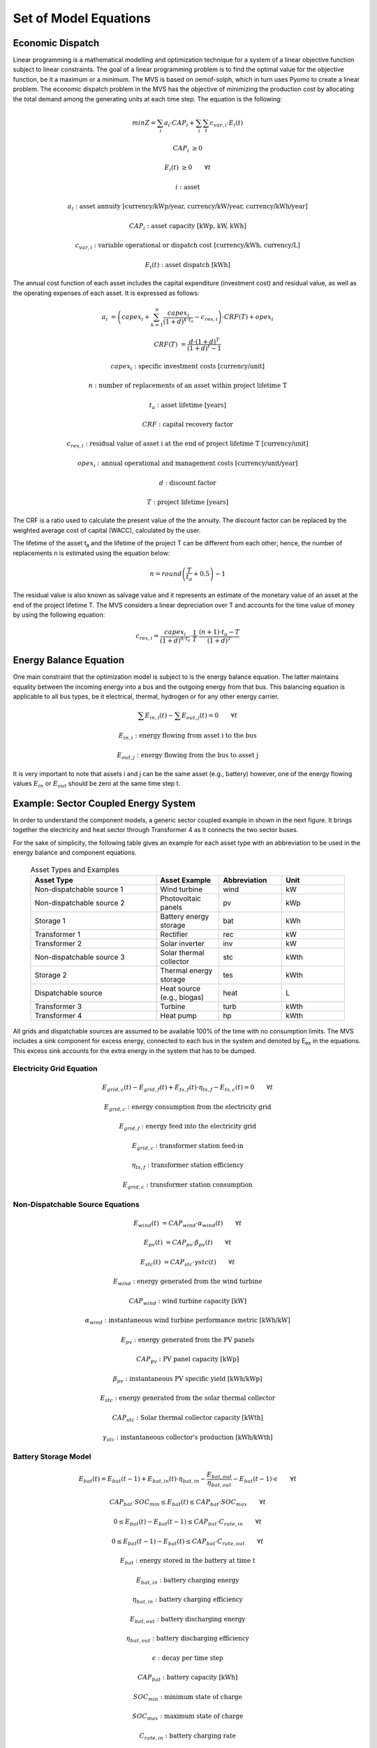 ======================
Set of Model Equations
======================

Economic Dispatch
-----------------

Linear programming is a mathematical modelling and optimization technique for a system of a linear objective function subject to linear constraints. The goal of a linear programming problem is to find the optimal value for the objective function, be it a maximum or a minimum. The MVS is based on oemof-solph, which in turn uses Pyomo to create a linear problem. The economic dispatch problem in the MVS has the objective of minimizing the production cost by allocating the total demand among the generating units at each time step. The equation is the following:

.. math::
        min Z = \sum_i a_i \cdot CAP_i + \sum_i \sum_t c_{var,i} \cdot E_i(t)

.. math::
        CAP_i &\geq 0

        E_i(t) &\geq 0  \qquad  \forall t

        i &\text{: asset}

        a_i &\text{: asset annuity [currency/kWp/year, currency/kW/year, currency/kWh/year]}

        CAP_i &\text{: asset capacity [kWp, kW, kWh]}

        c_{var,i} &\text{: variable operational or dispatch cost [currency/kWh, currency/L]}

        E_i(t) &\text{: asset dispatch [kWh]}

The annual cost function of each asset includes the capital expenditure (investment cost) and residual value, as well as the operating expenses of each asset. It is expressed as follows:

.. math:: 
        a_i &= \left( capex_i + \sum_{k=1}^{n} \frac{capex_i}{(1+d)^{k \cdot t_a}} - c_{res,i} \right) \cdot CRF(T) + opex_i

        CRF(T) &= \frac{d \cdot (1+d)^T}{(1+d)^t - 1}

.. math::
        capex_i &\text{: specific investment costs [currency/unit]}

        n &\text{: number of replacements of an asset within project lifetime T}

        t_a &\text{: asset lifetime [years]}

        CRF &\text{: capital recovery factor}

        c_{res,i} &\text{: residual value of asset i at the end of project lifetime T [currency/unit]}

        opex_i &\text{: annual operational and management costs [currency/unit/year]}

        d &\text{: discount factor}

        T &\text{: project lifetime [years]}

The CRF is a ratio used to calculate the present value of the the annuity. The discount factor can be replaced by the weighted average cost of capital (WACC), calculated by the user. 

The lifetime of the asset t\ :sub:`a`\  and the lifetime of the project T can be different from each other; hence, the number of replacements n is estimated using the equation below:

.. math::
        n = round \left( \frac{T}{t_a} + 0.5 \right) - 1
        
The residual value is also known as salvage value and it represents an estimate of the monetary value of an asset at the end of the project lifetime T. The MVS considers a linear depreciation over T and accounts for the time value of money by using the following equation:

.. math::
        c_{res,i} = \frac{capex_i}{(1+d)^{n \cdot t_a}} \cdot \frac{1}{T} \cdot \frac{(n+1) \cdot t_a - T}{(1+d)^T}


Energy Balance Equation
-----------------------

One main constraint that the optimization model is subject to is the energy balance equation. The latter maintains equality between the incoming energy into a bus and the outgoing energy from that bus. This balancing equation is applicable to all bus types, be it electrical, thermal, hydrogen or for any other energy carrier.

.. math::
        \sum E_{in,i}(t) - \sum E_{out,j}(t) = 0 \qquad  \forall t

.. math::
        E_{in,i} &\text{: energy flowing from asset i to the bus}

        E_{out,j} &\text{: energy flowing from the bus to asset j}

It is very important to note that assets i and j can be the same asset (e.g., battery) however, one of the energy flowing values :math:`E_{in}` or :math:`E_{out}` should be zero at the same time step t.


Example: Sector Coupled Energy System
-------------------------------------

In order to understand the component models, a generic sector coupled example in shown in the next figure. It brings together the electricity and heat sector through Transformer 4 as it connects the two sector buses. 

.. image:: images/26-10-2020_sector_coupled_example.png
 :width: 600
 
For the sake of simplicity, the following table gives an example for each asset type with an abbreviation to be used in the energy balance and component equations.
 
 .. list-table:: Asset Types and Examples
   :widths: 50 25 25 25
   :header-rows: 1

   * - Asset Type
     - Asset Example
     - Abbreviation
     - Unit
   * - Non-dispatchable source 1
     - Wind turbine
     - wind
     - kW
   * - Non-dispatchable source 2
     - Photovoltaic panels
     - pv
     - kWp
   * - Storage 1
     - Battery energy storage
     - bat
     - kWh
   * - Transformer 1
     - Rectifier
     - rec
     - kW
   * - Transformer 2
     - Solar inverter
     - inv
     - kW
   * - Non-dispatchable source 3
     - Solar thermal collector
     - stc
     - kWth
   * - Storage 2
     - Thermal energy storage
     - tes
     - kWth
   * - Dispatchable source
     - Heat source (e.g., biogas)
     - heat
     - L
   * - Transformer 3
     - Turbine
     - turb
     - kWth
   * - Transformer 4
     - Heat pump
     - hp
     - kWth

All grids and dispatchable sources are assumed to be available 100% of the time with no consumption limits. The MVS includes a sink component for excess energy, connected to each bus in the system and denoted by E\ :sub:`ex`\  in the equations. This excess sink accounts for the extra energy in the system that has to be dumped.

Electricity Grid Equation
#########################

.. math::
        E_{grid,c}(t) - E_{grid,f}(t) + E_{ts,f}(t) \cdot \eta_{ts,f} - E_{ts,c}(t) = 0 \qquad  \forall t
        
.. math::
        E_{grid,c} &\text{: energy consumption from the electricity grid}
        
        E_{grid,f} &\text{: energy feed into the electricity grid}
        
        E_{grid,c} &\text{: transformer station feed-in}
        
        \eta_{ts,f} &\text{: transformer station efficiency}
        
        E_{grid,c} &\text{: transformer station consumption}
 
Non-Dispatchable Source Equations
#################################

.. math::   
        E_{wind}(t) &= CAP_{wind} \cdot \alpha_{wind}(t) \qquad  \forall t
        
        E_{pv}(t) &= CAP_{pv} \cdot \beta_{pv}(t) \qquad  \forall t
        
        E_{stc}(t) &= CAP_{stc} \cdot \gamma{stc}(t) \qquad  \forall t

.. math::
        E_{wind} &\text{: energy generated from the wind turbine}
        
        CAP_{wind} &\text{: wind turbine capacity [kW]}

        \alpha_{wind} &\text{: instantaneous wind turbine performance metric [kWh/kW]}
        
        E_{pv} &\text{: energy generated from the PV panels}
        
        CAP_{pv} &\text{: PV panel capacity [kWp]}

        \beta_{pv} &\text{: instantaneous PV specific yield [kWh/kWp]}
        
        E_{stc} &\text{: energy generated from the solar thermal collector}
        
        CAP_{stc} &\text{: Solar thermal collector capacity [kWth]}

        \gamma_{stc} &\text{: instantaneous collector's production [kWh/kWth]}
        
Battery Storage Model
#####################

.. math::   
        E_{bat}(t) = E_{bat}(t - 1) + E_{bat,in}(t) \cdot \eta_{bat,in} - \frac{E_{bat,out}}{\eta_{bat,out}} - E_{bat}(t - 1) \cdot \epsilon \qquad  \forall t

.. math::
        CAP_{bat} \cdot SOC_{min} \leq E_{bat}(t) \leq CAP_{bat} \cdot SOC_{max} \qquad  \forall t
        
        0 \leq E_{bat}(t) - E_{bat}(t - 1) \leq CAP_{bat} \cdot C_{rate,in} \qquad  \forall t
        
        0 \leq E_{bat}(t - 1) - E_{bat}(t) \leq CAP_{bat} \cdot C_{rate,out} \qquad  \forall t

.. math::
        E_{bat} &\text{: energy stored in the battery at time t}
        
        E_{bat,in} &\text{: battery charging energy}
        
        \eta_{bat,in} &\text{: battery charging efficiency}
        
        E_{bat,out} &\text{: battery discharging energy}
        
        \eta_{bat,out} &\text{: battery discharging efficiency}
        
        \epsilon &\text{: decay per time step}
        
        CAP_{bat} &\text{: battery capacity [kWh]}
        
        SOC_{min} &\text{: minimum state of charge}
        
        SOC_{max} &\text{: maximum state of charge}
        
        C_{rate,in} &\text{: battery charging rate}
        
        C_{rate,in} &\text{: battery discharging rate}
 
DC Electricity Bus Equation
###########################

.. math::   
        E_{pv}(t) + E_{bat,out}(t) \cdot \eta_{bat,out} + E_{rec}(t) \cdot \eta_{rec} - E_{inv}(t) - E_{bat,in} - E_{ex}(t) = 0 \qquad  \forall t

.. math::
        E_{rec} &\text{: rectifier energy}
        
        \eta_{rec} &\text{: rectifier efficiency}
        
        E_{inv} &\text{: inverter energy}

AC Electricity Bus Equation
###########################

.. math::
        E_{ts,c}(t) \cdot \eta_{ts,c} + E_{wind}(t) + E_{inv}(t) \cdot \eta_{inv} - E_{ts,c}(t) - E_{rec}(t) - E_{hp}(t) - E_{el}(t) - E_{ex}(t) = 0 \qquad  \forall t
        
.. math::
        \eta_{ts,c} &\text{: transformer station efficiency}
        
        \eta_{inv} &\text{: inverter efficiency}
        
        E_{hp} &\text{: heat pump electrical consumption}
        
        E_{el} &\text{: electrical load}
 
NDS3 Bus Equation
#################

.. math::
        E_{stc}(t) - E_{tes}(t) - E_{ex}(t) = 0

.. math::
        E_{tes} \text{: thermal energy storage}

DS Bus Equation
###############

.. math::
        E_{heat}(t) - E_{turb}(t) - E_{ex}(t) = 0

.. math::
        E_{heat} &\text{: thermal energy (biogas) production}
        
        E_{turb} &\text{: turbine (biogas turbine) energy}
        
Heat Bus Equation
###############

.. math::
        E_{tes}(t) \cdot \eta_{tes} + E_{turb}(t) \cdot \eta_{turb} + E_{hp}(t) \cdot COP - E_{th}(t) - E_{ex}(t) = 0

.. math::
        \eta_{tes} &\text{: thermal storage efficiency}
        
        \eta_{turb} &\text{: turbine efficiency}
        
        COP &\text{: heat pump coefficient of performance}
        
        E_{th} &\text{: heat load}
